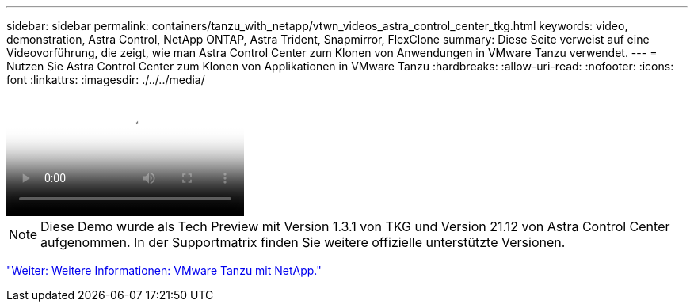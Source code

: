 ---
sidebar: sidebar 
permalink: containers/tanzu_with_netapp/vtwn_videos_astra_control_center_tkg.html 
keywords: video, demonstration, Astra Control, NetApp ONTAP, Astra Trident, Snapmirror, FlexClone 
summary: Diese Seite verweist auf eine Videovorführung, die zeigt, wie man Astra Control Center zum Klonen von Anwendungen in VMware Tanzu verwendet. 
---
= Nutzen Sie Astra Control Center zum Klonen von Applikationen in VMware Tanzu
:hardbreaks:
:allow-uri-read: 
:nofooter: 
:icons: font
:linkattrs: 
:imagesdir: ./../../media/


video::vtwn_videos_astra_control_center_tkg.mp4[Use Astra Control Center to Clone Applications in VMWare Tanzu - VMware Tanzu with NetApp]

NOTE: Diese Demo wurde als Tech Preview mit Version 1.3.1 von TKG und Version 21.12 von Astra Control Center aufgenommen. In der Supportmatrix finden Sie weitere offizielle unterstützte Versionen.

link:vtwn_additional_information.html["Weiter: Weitere Informationen: VMware Tanzu mit NetApp."]
